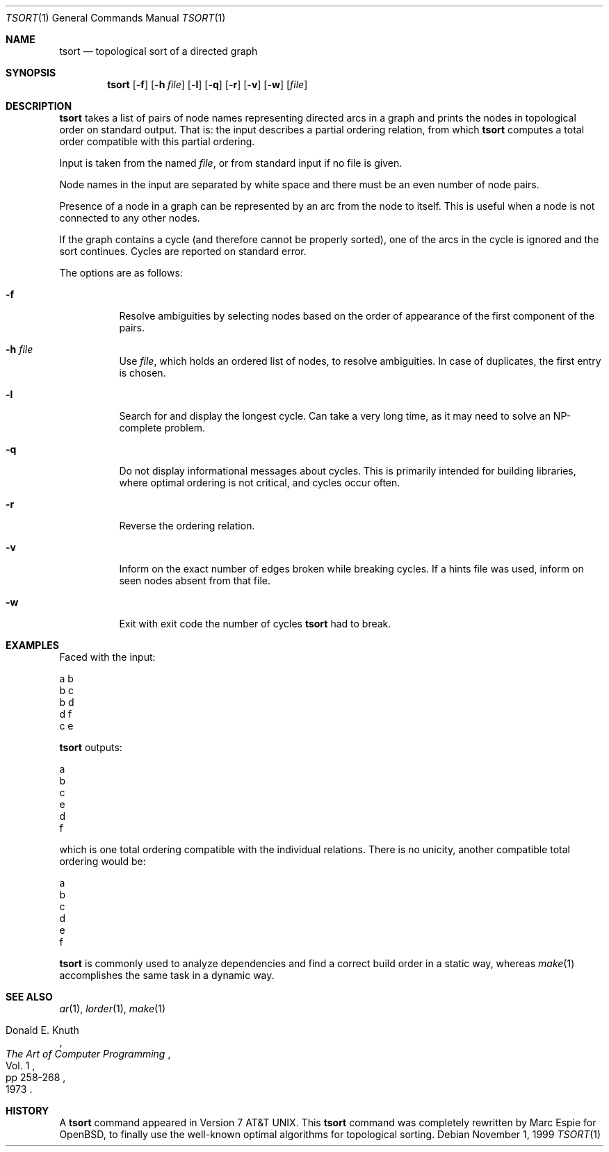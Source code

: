 .\"	$OpenBSD: tsort.1,v 1.15 2004/08/04 15:29:10 espie Exp $
.\"	$NetBSD: tsort.1,v 1.6 1996/01/17 20:37:49 mycroft Exp $
.\"
.\" Copyright (c) 1990, 1993, 1994
.\"	The Regents of the University of California.  All rights reserved.
.\"
.\" This manual is derived from one contributed to Berkeley by
.\" Michael Rendell of Memorial University of Newfoundland.
.\"
.\" Redistribution and use in source and binary forms, with or without
.\" modification, are permitted provided that the following conditions
.\" are met:
.\" 1. Redistributions of source code must retain the above copyright
.\"    notice, this list of conditions and the following disclaimer.
.\" 2. Redistributions in binary form must reproduce the above copyright
.\"    notice, this list of conditions and the following disclaimer in the
.\"    documentation and/or other materials provided with the distribution.
.\" 3. Neither the name of the University nor the names of its contributors
.\"    may be used to endorse or promote products derived from this software
.\"    without specific prior written permission.
.\"
.\" THIS SOFTWARE IS PROVIDED BY THE REGENTS AND CONTRIBUTORS ``AS IS'' AND
.\" ANY EXPRESS OR IMPLIED WARRANTIES, INCLUDING, BUT NOT LIMITED TO, THE
.\" IMPLIED WARRANTIES OF MERCHANTABILITY AND FITNESS FOR A PARTICULAR PURPOSE
.\" ARE DISCLAIMED.  IN NO EVENT SHALL THE REGENTS OR CONTRIBUTORS BE LIABLE
.\" FOR ANY DIRECT, INDIRECT, INCIDENTAL, SPECIAL, EXEMPLARY, OR CONSEQUENTIAL
.\" DAMAGES (INCLUDING, BUT NOT LIMITED TO, PROCUREMENT OF SUBSTITUTE GOODS
.\" OR SERVICES; LOSS OF USE, DATA, OR PROFITS; OR BUSINESS INTERRUPTION)
.\" HOWEVER CAUSED AND ON ANY THEORY OF LIABILITY, WHETHER IN CONTRACT, STRICT
.\" LIABILITY, OR TORT (INCLUDING NEGLIGENCE OR OTHERWISE) ARISING IN ANY WAY
.\" OUT OF THE USE OF THIS SOFTWARE, EVEN IF ADVISED OF THE POSSIBILITY OF
.\" SUCH DAMAGE.
.\"
.\"     @(#)tsort.1	8.3 (Berkeley) 4/1/94
.\"
.Dd November 1, 1999
.Dt TSORT 1
.Os
.Sh NAME
.Nm tsort
.Nd topological sort of a directed graph
.Sh SYNOPSIS
.Nm tsort
.Op Fl f
.Op Fl h Ar file
.Op Fl l
.Op Fl q
.Op Fl r
.Op Fl v
.Op Fl w
.Op Ar file
.Sh DESCRIPTION
.Nm tsort
takes a list of pairs of node names representing directed arcs in
a graph and prints the nodes in topological order on standard output.
That is: the input describes a partial ordering relation, from which
.Nm
computes a total order compatible with this partial ordering.
.Pp
Input is taken from the named
.Ar file ,
or from standard input if no file
is given.
.Pp
Node names in the input are separated by white space and there must
be an even number of node pairs.
.Pp
Presence of a node in a graph can be represented by an arc from the node
to itself.
This is useful when a node is not connected to any other nodes.
.Pp
If the graph contains a cycle (and therefore cannot be properly sorted),
one of the arcs in the cycle is ignored and the sort continues.
Cycles are reported on standard error.
.Pp
The options are as follows:
.Bl -tag -width Ds
.It Fl f
Resolve ambiguities by selecting nodes based on the order of appearance
of the first component of the pairs.
.It Fl h Ar file
Use
.Ar file ,
which holds an ordered list of nodes, to resolve ambiguities.
In case of duplicates, the first entry is chosen.
.It Fl l
Search for and display the longest cycle.
Can take a very long time, as it may need to solve an NP-complete problem.
.It Fl q
Do not display informational messages about cycles.
This is primarily intended for building libraries, where optimal ordering
is not critical, and cycles occur often.
.It Fl r
Reverse the ordering relation.
.It Fl v
Inform on the exact number of edges broken while breaking cycles.
If a hints file was used, inform on seen nodes absent from that file.
.It Fl w
Exit with exit code the number of cycles
.Nm
had to break.
.El
.Sh EXAMPLES
Faced with the input:
.Bd -literal
a b
b c
b d
d f
c e
.Ed
.Pp
.Nm
outputs:
.Bd -literal
a
b
c
e
d
f
.Ed
.Pp
which is one total ordering compatible with the individual relations.
There is no unicity, another compatible total ordering would be:
.Bd -literal
a
b
c
d
e
f
.Ed
.Pp
.Nm
is commonly used to analyze dependencies and find a correct build order
in a static way, whereas
.Xr make 1
accomplishes the same task in a dynamic way.
.Sh SEE ALSO
.Xr ar 1 ,
.Xr lorder 1 ,
.Xr make 1
.Rs
.%A Donald E. Knuth
.%B The Art of Computer Programming
.%V Vol. 1
.%P pp 258-268
.%D 1973
.Re
.Sh HISTORY
A
.Nm
command appeared in
.At v7 .
This
.Nm tsort
command was completely rewritten by Marc Espie for
.Ox ,
to finally use the well-known optimal algorithms for topological sorting.
